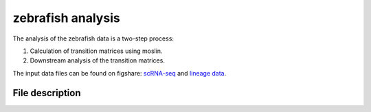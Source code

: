 zebrafish analysis
===============

The analysis of the zebrafish data is a two-step process:

1. Calculation of transition matrices using moslin.
2. Downstream analysis of the transition matrices.

The input data files can be found on figshare: `scRNA-seq <https://figshare.com/account/projects/163357/articles/22494529>`_
and `lineage data <https://figshare.com/account/projects/163357/articles/22494541>`_.

File description
----------------
.. csv-table::
    :header: "File", "What it does"
    :delim: |

    `run_hu_moslin.sh` | Helper script used by ``run_sbatch_hu_moslin.py``. Calls the relevant functions from `utils.py` to run the simulations and performance analysis.
    `run_sbatch_hu_moslin.py` | Main SLURM script to calculate the couplings between the hearts at consecutive time points. Calling the command ``python3 run_sbatch_hu_moslin.py`` will instantiate sbatch calls to calculate all couplings. The output of each coupling is saved as a ``.csv`` file under ``DATA_DIR/output/``.
    `hu_moslin_fit_couplings.py` | Main function called by ``run_hu_moslin.sh``. ``fit_couplings_all()`` is used to compute the couplings between all hearts at consecutive time points for the given input arguments (`alpha`, `epsilon`, `beta`, and `tau_a`). The couplings are saved as ``.csv`` files under ``DATA_DIR/output/``.
    `Zebrafish_coupling_analysis.R` | Downstream analysis script. Apart from the couplings generated in the previous step, the downstream analysis additionally uses data files for single-cell annotation, cell type colors, lineage information and sample timepoints found `here <https://figshare.com/account/projects/163357/articles/22502974>`_.
